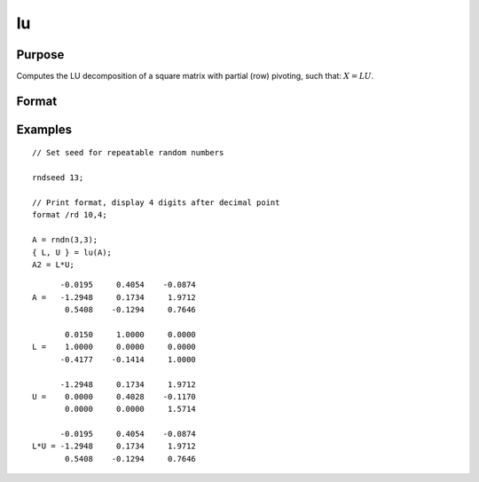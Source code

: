 
lu
==============================================

Purpose
----------------

Computes the LU decomposition of a square matrix with partial
(row) pivoting, such that: :math:`X = LU`.

Format
----------------
.. function:: lu(x)

    :param x: square nonsingular matrix
    :type x: NxN matrix

    :returns: l (*NxN matrix*) NxN "scrambled" lower triangular matrix. This is
        a lower triangular matrix that has been reordered based on the row pivoting.

    :returns: u (*NxN matrix*) upper triangular matrix

Examples
----------------

::

    // Set seed for repeatable random numbers
    
    rndseed 13;
    
    // Print format, display 4 digits after decimal point
    format /rd 10,4;
    
    A = rndn(3,3);
    { L, U } = lu(A);
    A2 = L*U;

::

          -0.0195     0.4054    -0.0874 
    A =   -1.2948     0.1734     1.9712 
           0.5408    -0.1294     0.7646 
    
           0.0150     1.0000     0.0000 
    L =    1.0000     0.0000     0.0000 
          -0.4177    -0.1414     1.0000 
    
          -1.2948     0.1734     1.9712 
    U =    0.0000     0.4028    -0.1170 
           0.0000     0.0000     1.5714 
    
          -0.0195     0.4054    -0.0874 
    L*U = -1.2948     0.1734     1.9712 
           0.5408    -0.1294     0.7646

.. seealso:: Functions :func:`crout`, :func:`croutp`, :func:`chol`

